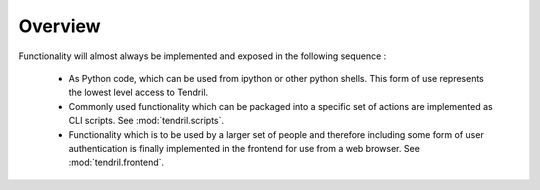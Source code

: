 

Overview
--------

Functionality will almost always be implemented and exposed in the following
sequence :

    - As Python code, which can be used from ipython or other python
      shells. This form of use represents the lowest level access to
      Tendril.
    - Commonly used functionality which can be packaged into a specific
      set of actions are implemented as CLI scripts.
      See :mod:`tendril.scripts`.
    - Functionality which is to be used by a larger set of people and
      therefore including some form of user authentication is finally
      implemented in the frontend for use from a web browser.
      See :mod:`tendril.frontend`.
